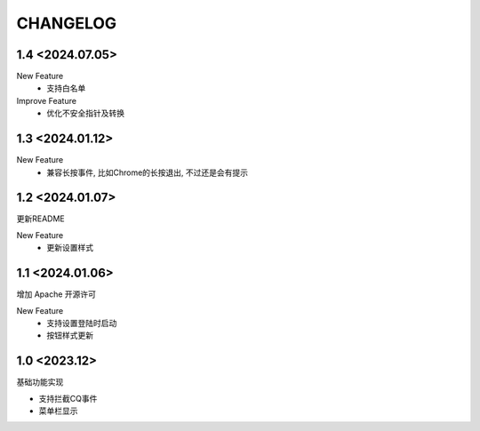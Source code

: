 ==================================
CHANGELOG
==================================

1.4 <2024.07.05>
==================================

New Feature
    - 支持白名单
    
Improve Feature
    - 优化不安全指针及转换
    
1.3 <2024.01.12>
==================================

New Feature
    - 兼容长按事件, 比如Chrome的长按退出, 不过还是会有提示

1.2 <2024.01.07>
==================================

更新README

New Feature
  - 更新设置样式

1.1 <2024.01.06>
==================================

增加 Apache 开源许可

New Feature
  - 支持设置登陆时启动
  - 按钮样式更新

1.0 <2023.12>
==================================

基础功能实现

- 支持拦截CQ事件
- 菜单栏显示
